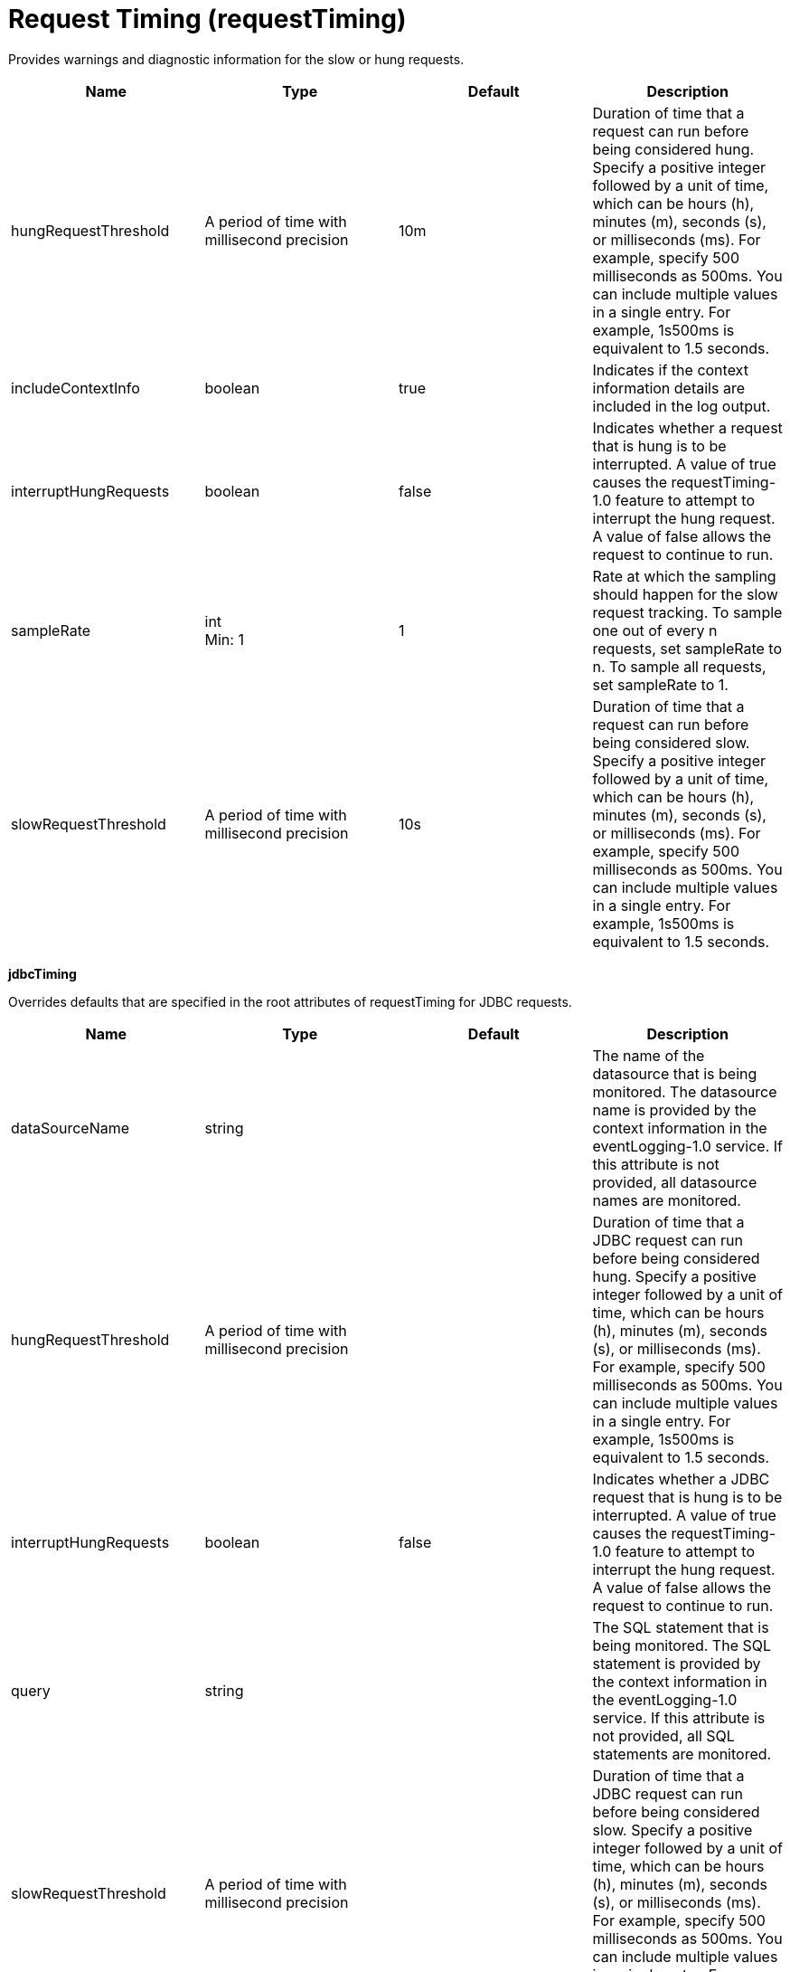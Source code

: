 = +Request Timing+ (+requestTiming+)
:linkcss: 
:page-layout: config
:nofooter: 

+Provides warnings and diagnostic information for the slow or hung requests.+

[cols="a,a,a,a",width="100%"]
|===
|Name|Type|Default|Description

|+hungRequestThreshold+

|A period of time with millisecond precision

|+10m+

|+Duration of time that a request can run before being considered hung. Specify a positive integer followed by a unit of time, which can be hours (h), minutes (m), seconds (s), or milliseconds (ms). For example, specify 500 milliseconds as 500ms. You can include multiple values in a single entry. For example, 1s500ms is equivalent to 1.5 seconds.+

|+includeContextInfo+

|boolean

|+true+

|+Indicates if the context information details are included in the log output.+

|+interruptHungRequests+

|boolean

|+false+

|+Indicates whether a request that is hung is to be interrupted. A value of true causes the requestTiming-1.0 feature to attempt to interrupt the hung request. A value of false allows the request to continue to run.+

|+sampleRate+

|int +
Min: +1+ +


|+1+

|+Rate at which the sampling should happen for the slow request tracking.  To sample one out of every n requests, set sampleRate to n.  To sample all requests, set sampleRate to 1.+

|+slowRequestThreshold+

|A period of time with millisecond precision

|+10s+

|+Duration of time that a request can run before being considered slow. Specify a positive integer followed by a unit of time, which can be hours (h), minutes (m), seconds (s), or milliseconds (ms). For example, specify 500 milliseconds as 500ms. You can include multiple values in a single entry. For example, 1s500ms is equivalent to 1.5 seconds.+
|===
[#+jdbcTiming+]*jdbcTiming*

+Overrides defaults that are specified in the root attributes of requestTiming for JDBC requests.+


[cols="a,a,a,a",width="100%"]
|===
|Name|Type|Default|Description

|+dataSourceName+

|string

|

|+The name of the datasource that is being monitored. The datasource name is provided by the context information in the eventLogging-1.0 service. If this attribute is not provided, all datasource names are monitored.+

|+hungRequestThreshold+

|A period of time with millisecond precision

|

|+Duration of time that a JDBC request can run before being considered hung. Specify a positive integer followed by a unit of time, which can be hours (h), minutes (m), seconds (s), or milliseconds (ms). For example, specify 500 milliseconds as 500ms. You can include multiple values in a single entry. For example, 1s500ms is equivalent to 1.5 seconds.+

|+interruptHungRequests+

|boolean

|+false+

|+Indicates whether a JDBC request that is hung is to be interrupted. A value of true causes the requestTiming-1.0 feature to attempt to interrupt the hung request. A value of false allows the request to continue to run.+

|+query+

|string

|

|+The SQL statement that is being monitored. The SQL statement is provided by the context information in the eventLogging-1.0 service. If this attribute is not provided, all SQL statements are monitored.+

|+slowRequestThreshold+

|A period of time with millisecond precision

|

|+Duration of time that a JDBC request can run before being considered slow. Specify a positive integer followed by a unit of time, which can be hours (h), minutes (m), seconds (s), or milliseconds (ms). For example, specify 500 milliseconds as 500ms. You can include multiple values in a single entry. For example, 1s500ms is equivalent to 1.5 seconds.+
|===
[#+servletTiming+]*servletTiming*

+Overrides defaults that are specified in the root attributes of requestTiming for servlet requests.+


[cols="a,a,a,a",width="100%"]
|===
|Name|Type|Default|Description

|+appName+

|string

|

|+The name of the application that is being monitored. The application name is provided by the context information in the eventLogging-1.0 service. If this attribute is not provided, all applications are monitored.+

|+hungRequestThreshold+

|A period of time with millisecond precision

|

|+Duration of time that a servlet request can run before being considered hung. Specify a positive integer followed by a unit of time, which can be hours (h), minutes (m), seconds (s), or milliseconds (ms). For example, specify 500 milliseconds as 500ms. You can include multiple values in a single entry. For example, 1s500ms is equivalent to 1.5 seconds.+

|+interruptHungRequests+

|boolean

|+false+

|+Indicates whether a servlet request that is hung is to be interrupted. A value of true causes the requestTiming-1.0 feature to attempt to interrupt the hung request. A value of false allows the request to continue to run.+

|+servletName+

|string

|

|+The name of the servlet that is being monitored. The servlet name is provided by the context information in the eventLogging-1.0 service. If this attribute is not provided, all servlets are monitored.+

|+slowRequestThreshold+

|A period of time with millisecond precision

|

|+Duration of time that a servlet request can run before being considered slow. Specify a positive integer followed by a unit of time, which can be hours (h), minutes (m), seconds (s), or milliseconds (ms). For example, specify 500 milliseconds as 500ms. You can include multiple values in a single entry. For example, 1s500ms is equivalent to 1.5 seconds.+
|===
